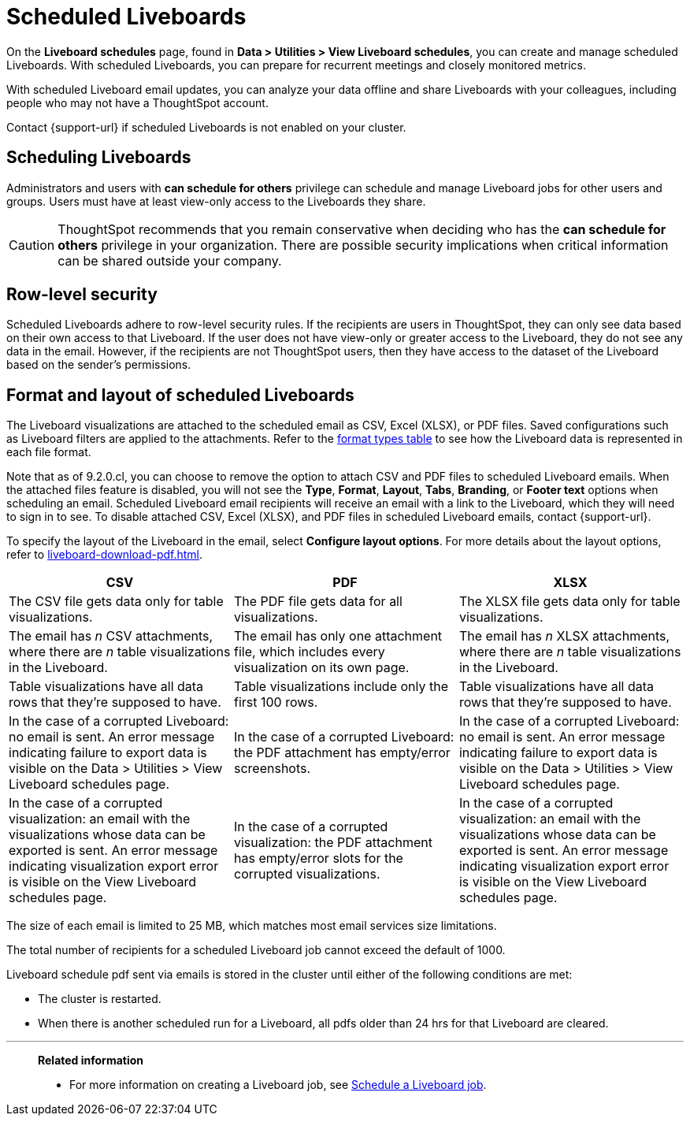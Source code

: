 = Scheduled Liveboards
:last_updated: 2/08/2022
:linkattrs:
:page-layout: default-cloud
:experimental: /admin/manage-jobs/about-scheduled-pinboards.adoc
:description: On the Liveboard schedules page, found in Data > Utilities > View Liveboard schedules, you can create and manage scheduled Liveboards.


On the *Liveboard schedules* page, found in *Data > Utilities > View Liveboard schedules*, you can create and manage scheduled Liveboards.
With scheduled Liveboards, you can prepare for recurrent meetings and closely monitored metrics.

With scheduled Liveboard email updates, you can analyze your data offline and share Liveboards with your colleagues, including people who may not have a ThoughtSpot account.

Contact {support-url} if scheduled Liveboards is not enabled on your cluster.

== Scheduling Liveboards

Administrators and users with *can schedule for others* privilege can schedule and manage Liveboard jobs for other users and groups. Users must have at least view-only access to the Liveboards they share.

CAUTION: ThoughtSpot recommends that you remain conservative when deciding who has the *can schedule for others* privilege in your organization. There are  possible security implications when critical information can be shared outside your company.

== Row-level security

Scheduled Liveboards adhere to row-level security rules.
If the recipients are users in ThoughtSpot, they can only see data based on their own access to that Liveboard.
If the user does not have view-only or greater access to the Liveboard, they do not see any data in the email.
However, if the recipients are not ThoughtSpot users, then they have access to the dataset of the Liveboard based on the sender's permissions.

[#format]
== Format and layout of scheduled Liveboards

The Liveboard visualizations are attached to the scheduled email as CSV, Excel (XLSX), or PDF files.
Saved configurations such as Liveboard filters are applied to the attachments.
Refer to the <<format-table,format types table>> to see how the Liveboard data is represented in each file format.

[#disable-csv-pdf]
Note that as of 9.2.0.cl, you can choose to remove the option to attach CSV and PDF files to scheduled Liveboard emails. When the attached files feature is disabled, you will not see the *Type*, *Format*, *Layout*, *Tabs*, *Branding*, or *Footer text* options when scheduling an email. Scheduled Liveboard email recipients will receive an email with a link to the Liveboard, which they will need to sign in to see. To disable attached CSV, Excel (XLSX), and PDF files in scheduled Liveboard emails, contact {support-url}.

To specify the layout of the Liveboard in the email, select *Configure layout options*. For more details about the layout options, refer to xref:liveboard-download-pdf.adoc[].

[#format-table]
|===
| CSV | PDF | XLSX

| The CSV file gets data only for table visualizations.
| The PDF file gets data for all visualizations.
|The XLSX file gets data only for table visualizations.

a| The email has _n_ CSV attachments, where there are _n_ table visualizations in the Liveboard.
| The email has only one attachment file, which includes every visualization on its own page.
|The email has _n_ XLSX attachments, where there are _n_ table visualizations in the Liveboard.

| Table visualizations have all data rows that they're supposed to have.
| Table visualizations include only the first 100 rows.
|Table visualizations have all data rows that they're supposed to have.

| In the case of a corrupted Liveboard: no email is sent.
An error message indicating failure to export data is visible on the Data > Utilities >  View Liveboard schedules page.
| In the case of a corrupted Liveboard: the PDF attachment has empty/error screenshots.
|In the case of a corrupted Liveboard: no email is sent.
An error message indicating failure to export data is visible on the Data > Utilities >  View Liveboard schedules page.

| In the case of a corrupted visualization: an email with the visualizations whose data can be exported is sent.
An error message indicating visualization export error is visible on the View Liveboard schedules page.
| In the case of a corrupted visualization: the PDF attachment has empty/error slots for the corrupted visualizations.
|In the case of a corrupted visualization: an email with the visualizations whose data can be exported is sent.
An error message indicating visualization export error is visible on the View Liveboard schedules page.
|===

The size of each email is limited to 25 MB, which matches most email services size limitations.

The total number of recipients for a scheduled Liveboard job cannot exceed the default of 1000.

Liveboard schedule pdf sent via emails is stored in the cluster until either of the following conditions are met:

* The cluster is restarted.
* When there is another scheduled run for a Liveboard, all pdfs older than 24 hrs for that Liveboard are cleared.


'''
> **Related information**
>
> * For more information on creating a Liveboard job, see xref:liveboard-schedule.adoc[Schedule a Liveboard job].
